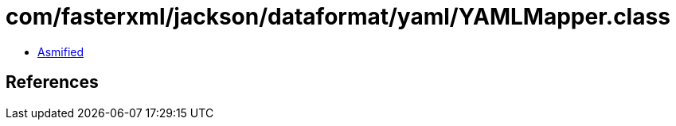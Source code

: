 = com/fasterxml/jackson/dataformat/yaml/YAMLMapper.class

 - link:YAMLMapper-asmified.java[Asmified]

== References

